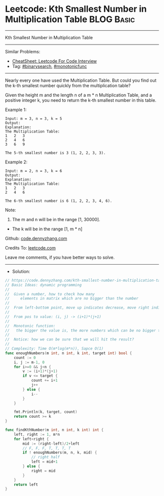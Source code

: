 * Leetcode: Kth Smallest Number in Multiplication Table          :BLOG:Basic:
#+STARTUP: showeverything
#+OPTIONS: toc:nil \n:t ^:nil creator:nil d:nil
:PROPERTIES:
:type:     binarysearch, monotonicfunc, inspiring, classic
:END:
---------------------------------------------------------------------
Kth Smallest Number in Multiplication Table
---------------------------------------------------------------------
#+BEGIN_HTML
<a href="https://github.com/dennyzhang/code.dennyzhang.com/tree/master/problems/kth-smallest-number-in-multiplication-table"><img align="right" width="200" height="183" src="https://www.dennyzhang.com/wp-content/uploads/denny/watermark/github.png" /></a>
#+END_HTML
Similar Problems:
- [[https://cheatsheet.dennyzhang.com/cheatsheet-leetcode-A4][CheatSheet: Leetcode For Code Interview]]
- Tag: [[https://code.dennyzhang.com/review-binarysearch][#binarysearch]], [[https://code.dennyzhang.com/review-monotonicfunc][#monotonicfunc]]
---------------------------------------------------------------------
Nearly every one have used the Multiplication Table. But could you find out the k-th smallest number quickly from the multiplication table?

Given the height m and the length n of a m * n Multiplication Table, and a positive integer k, you need to return the k-th smallest number in this table.

Example 1:
#+BEGIN_EXAMPLE
Input: m = 3, n = 3, k = 5
Output: 
Explanation: 
The Multiplication Table:
1	2	3
2	4	6
3	6	9

The 5-th smallest number is 3 (1, 2, 2, 3, 3).
#+END_EXAMPLE

Example 2:
#+BEGIN_EXAMPLE
Input: m = 2, n = 3, k = 6
Output: 
Explanation: 
The Multiplication Table:
1	2	3
2	4	6

The 6-th smallest number is 6 (1, 2, 2, 3, 4, 6).
#+END_EXAMPLE

Note:
1. The m and n will be in the range [1, 30000].
- The k will be in the range [1, m * n]

Github: [[https://github.com/dennyzhang/code.dennyzhang.com/tree/master/problems/kth-smallest-number-in-multiplication-table][code.dennyzhang.com]]

Credits To: [[https://leetcode.com/problems/kth-smallest-number-in-multiplication-table/description/][leetcode.com]]

Leave me comments, if you have better ways to solve.
---------------------------------------------------------------------
- Solution:

#+BEGIN_SRC go
// https://code.dennyzhang.com/kth-smallest-number-in-multiplication-table
// Basic Ideas: dynamic programming
//
//  Given a number, how to check how many 
//     elements in matrix which are no bigger than the number
//
//  From left-bottom point, move up indicates decrease, move right indicates increase
//
//  From pos to value: (i, j) -> (i+1)*(j+1)
//
//  Monotonic function:
//   the bigger the value is, the more numbers which can be no bigger than it.
//
//  Notice: how we can be sure that we will hit the result?
//
// Complexity: Time O(m*log(m*n)), Sapce O(1)
func enoughNumbers(m int, n int, k int, target int) bool {
	count := 0
	i, j := m-1, 0
	for i>=0 && j<n {
		v := (i+1)*(j+1)
		if v <= target {
			count += i+1
			j++
		} else {
			i--
		}
	}

	fmt.Println(k, target, count)
	return count >= k
}

func findKthNumber(m int, n int, k int) int {
	left, right := 1, m*n
	for left<right {
		mid := (right-left)/2+left
		// F, F, F, T, T, T, T
		if ! enoughNumbers(m, n, k, mid) {
			// right half
			left = mid+1
		} else {
			right = mid
		}
	}
	return left
}
#+END_SRC

#+BEGIN_HTML
<div style="overflow: hidden;">
<div style="float: left; padding: 5px"> <a href="https://www.linkedin.com/in/dennyzhang001"><img src="https://www.dennyzhang.com/wp-content/uploads/sns/linkedin.png" alt="linkedin" /></a></div>
<div style="float: left; padding: 5px"><a href="https://github.com/dennyzhang"><img src="https://www.dennyzhang.com/wp-content/uploads/sns/github.png" alt="github" /></a></div>
<div style="float: left; padding: 5px"><a href="https://www.dennyzhang.com/slack" target="_blank" rel="nofollow"><img src="https://www.dennyzhang.com/wp-content/uploads/sns/slack.png" alt="slack"/></a></div>
</div>
#+END_HTML
